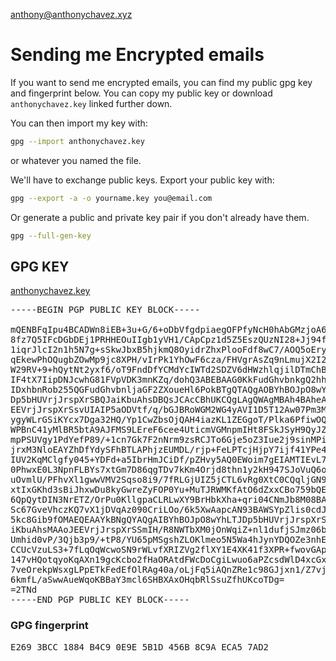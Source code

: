 [[mailto:anthony@anthonychavez.xyz][anthony@anthonychavez.xyz]]

* Sending me Encrypted emails
  If you want to send me encrypted emails, you can find my public gpg key
  and fingerprint below. You can copy my public key or download =anthonychavez.key= linked further down.

  You can then import my key with:
  #+begin_src sh
    gpg --import anthonychavez.key
  #+end_src
  or whatever you named the file.

  We'll have to exchange public keys. Export your public key with:
  #+begin_src sh
    gpg --export -a -o yourname.key you@email.com
  #+end_src

  Or generate a public and private key pair if you don't already have them.
  #+begin_src sh
    gpg --full-gen-key
  #+end_src

** GPG KEY
   [[file:anthonychavez.key][anthonychavez.key]]
   #+begin_export html
   <pre>
   -----BEGIN PGP PUBLIC KEY BLOCK-----

   mQENBFqIpu4BCADWn8iEB+3u+G/6+oDbVfgdpiaegOFPfyNcH0hAbGMzjoA6dMzs
   8fz7Q5IFcDGbDEj1PRHHEOuIIgb1yVH1/CApCpz1d5Z5EszQUzNI28+Jj94f/I4o
   1iqrJlcI2n1h5N7g+sSkwJbxB5hjkmQ8OyidrZhxPlooFdf8wC7/AOQ5oEryKs7R
   qEkewPhOQugbZOwMp9jc8XPH/vIrPk1YhOwF6cza/FHVgrAsZq9nLmujX2I2YXnh
   W29RV+9+hQytNt2yxf6/oT9FndDfYCMdYcIWTd2SDZV6dHWzhlqjilDTmChBbJV+
   IF4tX7IipDNJcwhG81FVpVDK3mnKZq/dohQ3ABEBAAG0KkFudGhvbnkgQ2hhdmV6
   IDxhbnRob255QGFudGhvbnljaGF2ZXoueHl6PokBTgQTAQgAOBYhBOJpO8wYhLTJ
   Dp5bHUVrjJrspXrSBQJaiKbuAhsDBQsJCAcCBhUKCQgLAgQWAgMBAh4BAheAAAoJ
   EEVrjJrspXrSsvUIAIP5aODVtf/q/bGJBRoWGM2WG4yAVI1D5T12Aw07Pm3MDX1N
   ygyWLrGSiKYcx7Dga32HQ/Yp1CwZbsOjQAH4iazKL1ZEGgoT/Plka6PfiwOQ9X3V
   WPBnC41yMlBR5btA9AJFMS9LEreF6cee4UticmVGMnpmIHt8FSkJSyH9QyJZYMQr
   mpPSUVgy1PdYefP89/+1cn7Gk7F2nNrm9zsRCJTo6Gje5oZ3Iue2j9sinMPiVn7F
   jrxM3NloEAYZhDfYdySFhBTLAPhjzEUMDL/rjp+FeLPTcjHjpY7ijf41YPe4EqyV
   IUV2KqMClgfy045+YDFd+a5IbrHmJCiDf/pZHvy5AQ0EWoim7gEIAMTIEvL7FH84
   0PhwxE0L3NpnFLBYs7xtGm7D86qgTDv7kKm4Orjd8thn1y2kH947SJoVuQ6oNwJs
   uOvmlU/PFhvXl1gwwVMV2Sqso8i9/7fRLGjUIZ5jCTL6vRg0XtC0CQqljGN9PfUk
   xtIxGKhd3sBiJhxwDu8kyGwreZyFOP0Yu+MuTJRWMKfAtO6dZxxCBo759bQEdsH4
   6QpQytDIN3NrETZ/OrPu0KllgpaCLRLwXY9BrHbkXha+qri04CNmJb8M08BAMoPV
   Sc67GveVhczKQ7vX1jDVqAz090CriLOo/6k5XwAapcAN93BAWSYpZlis0cdJHDfp
   5kc8Gib9fOMAEQEAAYkBNgQYAQgAIBYhBOJpO8wYhLTJDp5bHUVrjJrspXrSBQJa
   iKbuAhsMAAoJEEVrjJrspXrSSmIH/R8NWTbXM0jOnWqiZ+nl1dufjSJmz06bVtHi
   Umhid0vP/3Qjb3p9/+tP8/YU65pMSgshZLOKlmeo5N5Wa4hJynYDQOZe3nhE/wwb
   CCUcVzuLS3+7fLqOqWcwoSN9rWLvfXRIZVg2flXY1E4XK41f3XPR+fwovGAptGsn
   147vHQotqyoKqAXn19gcKcbo2fHaORAtdFWcDoCgiLwuo6aPZcsdWlD4xcGxRSen
   7veOrekpWsxgLPpETkFedEfOlRAg40a/oLjFq5iAQnZRe1c98GJjxn1/Z7vj3/0w
   6kmfL/aSwwAueWqoKBBaY3mcl6SHBXAxOHqbRlSsuZfhUKcoTDg=
   =2TNd
   -----END PGP PUBLIC KEY BLOCK-----
   </pre>
   #+end_export
*** GPG fingerprint
    #+begin_export html
    <pre>
    E269 3BCC 1884 B4C9 0E9E 5B1D 456B 8C9A ECA5 7AD2
    </pre>
    #+end_export

